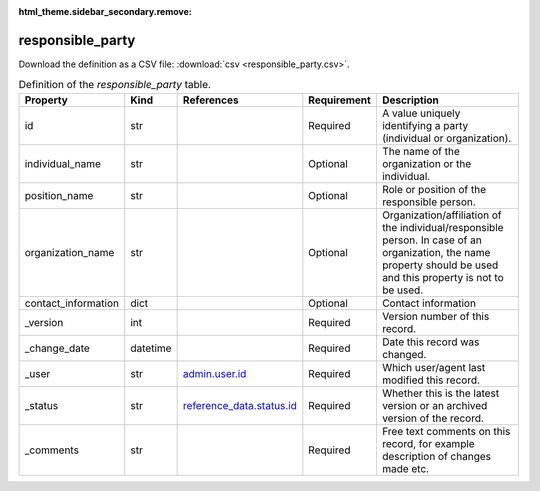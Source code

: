 :html_theme.sidebar_secondary.remove:

responsible_party
====

Download the definition as a CSV file: :download:`csv <responsible_party.csv>`.

.. csv-table:: Definition of the *responsible_party* table.
   :header: "Property","Kind","References","Requirement","Description"

   ".. _id:

   id","str",,"Required","A value uniquely identifying a party (individual or organization)."
   ".. _individual_name:

   individual_name","str",,"Optional","The name of the organization or the individual."
   ".. _position_name:

   position_name","str",,"Optional","Role or position of the responsible person."
   ".. _organization_name:

   organization_name","str",,"Optional","Organization/affiliation of the individual/responsible person. In case of an organization, the name property should be used and this property is not to be used."
   ".. _contact_information:

   contact_information","dict",,"Optional","Contact information"
   ".. _version:

   _version","int",,"Required","Version number of this record."
   ".. _change_date:

   _change_date","datetime",,"Required","Date this record was changed."
   ".. _user:

   _user","str","`admin.user.id <../admin/user.html#id>`_","Required","Which user/agent last modified this record."
   ".. _status:

   _status","str","`reference_data.status.id <../reference_data/status.html#id>`_","Required","Whether this is the latest version or an archived version of the record."
   ".. _comments:

   _comments","str",,"Required","Free text comments on this record, for example description of changes made etc."

